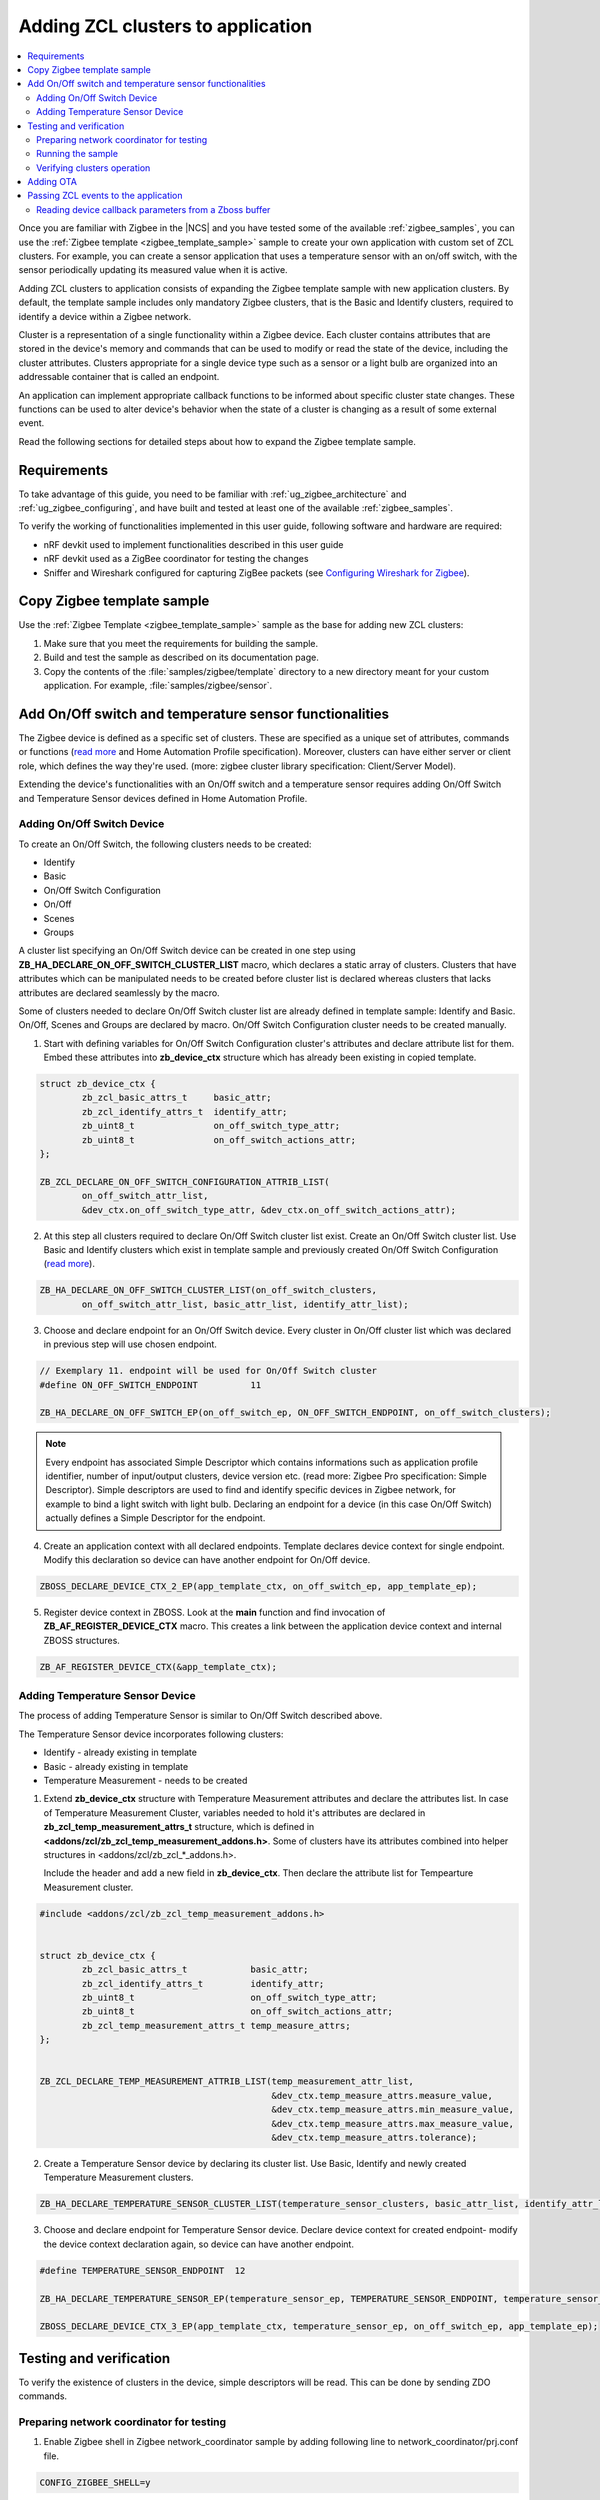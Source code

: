 .. _ug_zigee_adding_clusters:

Adding ZCL clusters to application
##################################

.. contents::
   :local:
   :depth: 2

Once you are familiar with Zigbee in the |NCS| and you have tested some of the available :ref:`zigbee_samples`, you can use the :ref:`Zigbee template <zigbee_template_sample>` sample to create your own application with custom set of ZCL clusters.
For example, you can create a sensor application that uses a temperature sensor with an on/off switch, with the sensor periodically updating its measured value when it is active.

Adding ZCL clusters to application consists of expanding the Zigbee template sample with new application clusters.
By default, the template sample includes only mandatory Zigbee clusters, that is the Basic and Identify clusters, required to identify a device within a Zigbee network.

Cluster is a representation of a single functionality within a Zigbee device.
Each cluster contains attributes that are stored in the device's memory and commands that can be used to modify or read the state of the device, including the cluster attributes.
Clusters appropriate for a single device type such as a sensor or a light bulb are organized into an addressable container that is called an endpoint.

An application can implement appropriate callback functions to be informed about specific cluster state changes.
These functions can be used to alter device's behavior when the state of a cluster is changing as a result of some external event.

Read the following sections for detailed steps about how to expand the Zigbee template sample.

Requirements
************

To take advantage of this guide, you need to be familiar with :ref:`ug_zigbee_architecture` and :ref:`ug_zigbee_configuring`, and have built and tested at least one of the available :ref:`zigbee_samples`.

To verify the working of functionalities implemented in this user guide, following software and hardware are required:

- nRF devkit used to implement functionalities described in this user guide

- nRF devkit used as a ZigBee coordinator for testing the changes

- Sniffer and Wireshark configured for capturing ZigBee packets (see `Configuring Wireshark for Zigbee <https://infocenter.nordicsemi.com/index.jsp?topic=%2Fug_sniffer_802154%2FUG%2Fsniffer_802154%2Fconfiguring_sniffer_802154.html>`_).

.. rst-class:: numbered-step

Copy Zigbee template sample
***************************

Use the :ref:`Zigbee Template <zigbee_template_sample>` sample as the base for adding new ZCL clusters:

1. Make sure that you meet the requirements for building the sample.
#. Build and test the sample as described on its documentation page.
#. Copy the contents of the :file:`samples/zigbee/template` directory to a new directory meant for your custom application.
   For example, :file:`samples/zigbee/sensor`.

.. rst-class:: numbered-step

Add On/Off switch and temperature sensor functionalities
*********************************************************

The Zigbee device is defined as a specific set of clusters. These are specified as a unique set of attributes, commands or functions
(`read more <https://infocenter.nordicsemi.com/index.jsp?topic=%2Fsdk_tz_v3.2.0%2Fusing_zigbee__z_c_l.html>`__ and Home Automation Profile specification).
Moreover, clusters can have either server or client role, which defines the way they're used. (more: zigbee cluster library specification: Client/Server Model).

Extending the device's functionalities with an On/Off switch and a temperature sensor requires adding On/Off Switch and Temperature Sensor devices defined in
Home Automation Profile.

Adding On/Off Switch Device
===========================

To create an On/Off Switch, the following clusters needs to be created:

- Identify

- Basic

- On/Off Switch Configuration

- On/Off

- Scenes

- Groups

A cluster list specifying an On/Off Switch device can be created in one step using **ZB_HA_DECLARE_ON_OFF_SWITCH_CLUSTER_LIST** macro,
which declares a static array of clusters. Clusters that have attributes which can be manipulated needs to be created before cluster list
is declared whereas clusters that lacks attributes are declared seamlessly by the macro.

Some of clusters needed to declare On/Off Switch cluster list are already defined in template sample: Identify and Basic. On/Off, Scenes and Groups
are declared by macro. On/Off Switch Configuration cluster needs to be created manually.

1. Start with defining variables for On/Off Switch Configuration cluster's attributes and declare attribute list for them. Embed these
   attributes into **zb_device_ctx** structure which has already been existing in copied template.

.. code-block:: C++

        struct zb_device_ctx {
                zb_zcl_basic_attrs_t     basic_attr;
                zb_zcl_identify_attrs_t  identify_attr;
                zb_uint8_t               on_off_switch_type_attr;
                zb_uint8_t               on_off_switch_actions_attr;
        };

        ZB_ZCL_DECLARE_ON_OFF_SWITCH_CONFIGURATION_ATTRIB_LIST(
                on_off_switch_attr_list,
                &dev_ctx.on_off_switch_type_attr, &dev_ctx.on_off_switch_actions_attr);

2. At this step all clusters required to declare On/Off Switch cluster list exist.
   Create an On/Off Switch cluster list. Use Basic and Identify clusters which exist in template sample and previously created On/Off Switch Configuration
   (`read more <https://infocenter.nordicsemi.com/index.jsp?topic=%2Fsdk_tz_v4.0.0%2Fusing_zigbee__z_c_l.html&anchor=att_declaration>`__).

.. code-block:: C++

        ZB_HA_DECLARE_ON_OFF_SWITCH_CLUSTER_LIST(on_off_switch_clusters,
                on_off_switch_attr_list, basic_attr_list, identify_attr_list);

3. Choose and declare endpoint for an On/Off Switch device. Every cluster in On/Off cluster list which was declared in previous step will use chosen endpoint.

.. code-block:: C++

        // Exemplary 11. endpoint will be used for On/Off Switch cluster
        #define ON_OFF_SWITCH_ENDPOINT          11

        ZB_HA_DECLARE_ON_OFF_SWITCH_EP(on_off_switch_ep, ON_OFF_SWITCH_ENDPOINT, on_off_switch_clusters);


.. note::
   Every endpoint has associated Simple Descriptor which contains informations such as application profile identifier, number of input/output clusters, device version etc. (read more: Zigbee Pro specification: Simple Descriptor).
   Simple descriptors are used to find and identify specific devices in Zigbee network, for example to bind a light switch with light bulb.
   Declaring an endpoint for a device (in this case On/Off Switch) actually defines a Simple Descriptor for the endpoint.

4. Create an application context with all declared endpoints. Template declares device context for single endpoint. Modify this declaration so device can have another endpoint for On/Off device.

.. code-block:: C++

        ZBOSS_DECLARE_DEVICE_CTX_2_EP(app_template_ctx, on_off_switch_ep, app_template_ep);


5. Register device context in ZBOSS. Look at the **main** function and find invocation of **ZB_AF_REGISTER_DEVICE_CTX** macro. This creates a link between the application device context and internal ZBOSS structures.

.. code-block:: C++

        ZB_AF_REGISTER_DEVICE_CTX(&app_template_ctx);


Adding Temperature Sensor Device
=====================================

The process of adding Temperature Sensor is similar to On/Off Switch described above.

The Temperature Sensor device incorporates following clusters:

- Identify - already existing in template

- Basic - already existing in template

- Temperature Measurement - needs to be created

1. Extend **zb_device_ctx** structure with Temperature Measurement attributes and declare the attributes list.
   In case of Temperature Measurement Cluster, variables needed to hold it's attributes are declared in **zb_zcl_temp_measurement_attrs_t** structure,
   which is defined in **<addons/zcl/zb_zcl_temp_measurement_addons.h>**. Some of clusters have its attributes combined into helper structures in
   <addons/zcl/zb_zcl_*_addons.h>.

   Include the header and add a new field in **zb_device_ctx**. Then declare the attribute list for Tempearture Measurement cluster.

.. code-block:: C++

        #include <addons/zcl/zb_zcl_temp_measurement_addons.h>


        struct zb_device_ctx {
                zb_zcl_basic_attrs_t            basic_attr;
                zb_zcl_identify_attrs_t         identify_attr;
                zb_uint8_t                      on_off_switch_type_attr;
                zb_uint8_t                      on_off_switch_actions_attr;
                zb_zcl_temp_measurement_attrs_t temp_measure_attrs;
        };


        ZB_ZCL_DECLARE_TEMP_MEASUREMENT_ATTRIB_LIST(temp_measurement_attr_list,
						    &dev_ctx.temp_measure_attrs.measure_value,
						    &dev_ctx.temp_measure_attrs.min_measure_value,
						    &dev_ctx.temp_measure_attrs.max_measure_value,
						    &dev_ctx.temp_measure_attrs.tolerance);

2. Create a Temperature Sensor device by declaring its cluster list. Use Basic, Identify and newly created Temperature Measurement clusters.

.. code-block:: C++

        ZB_HA_DECLARE_TEMPERATURE_SENSOR_CLUSTER_LIST(temperature_sensor_clusters, basic_attr_list, identify_attr_list, temp_measurement_attr_list);

3. Choose and declare endpoint for Temperature Sensor device. Declare device context for created endpoint- modify the device context declaration again, so device can have another endpoint.

.. code-block:: C++

        #define TEMPERATURE_SENSOR_ENDPOINT  12

        ZB_HA_DECLARE_TEMPERATURE_SENSOR_EP(temperature_sensor_ep, TEMPERATURE_SENSOR_ENDPOINT, temperature_sensor_clusters);

        ZBOSS_DECLARE_DEVICE_CTX_3_EP(app_template_ctx, temperature_sensor_ep, on_off_switch_ep, app_template_ep);

.. rst-class:: numbered-step

Testing and verification
************************

To verify the existence of clusters in the device, simple descriptors will be read. This can be done by sending ZDO commands.

Preparing network coordinator for testing
=========================================

1. Enable Zigbee shell in Zigbee network_coordinator sample by adding following line to network_coordinator/prj.conf file.

.. code-block:: none

        CONFIG_ZIGBEE_SHELL=y

2. Build the sample and upload it to the board meant for testing.

3. Open the dk's serial port and issue **help** command. The following output should appear.

.. code-block:: console

        help
        Please press the <Tab> button to see all available commands.
        You can also use the <Tab> button to prompt or auto-complete all commands or its subcommands.
        You can try to call commands with <-h> or <--help> parameter for more information.

        Shell supports following meta-keys:
        Ctrl + (a key from: abcdefklnpuw)
        Alt  + (a key from: bf)
        Please refer to shell documentation for more details.

        Available commands:
        bdb                :Base device behaviour manipulation
        clear              :Clear screen.
        device             :Device commands
        devmem             :Read/write physical memory"devmem address [width [value]]"
        flash              :Flash shell commands
        help               :Prints the help message.
        history            :Command history.
        kernel             :Kernel commands
        nrf_clock_control  :Clock control commmands
        resize             :Console gets terminal screen size or assumes default in
                        case the readout fails. It must be executed after each
                        terminal width change to ensure correct text display.
        sensor             :Sensor commands
        shell              :Useful, not Unix-like shell commands.
        version            :Print firmware version
        zcl                :ZCL subsystem commands.
        zdo                :ZDO manipulation

Running the sample
==================

1. Make sure that network coordinator is running.

#. Build the sample and flash it to the board.

#. Connect to serial port of tested board and observe the output. The device is connected when similar log is displayed:

.. code-block:: console

        I: Joined network successfully (Extended PAN ID: f4ce36e005691785, PAN ID: 0xf7a7)

Verifying clusters operation
============================

The existence of clusters can be checked by reading simple descriptors. This can be done by issuing ZDO commands
to either find the specific cluster in Zigbee network, if device's short address is unknown or to read a list
of clusters contained on a device if its short address is known. Both options are described in following sections.

Looking for a specific cluster in Zigbee network
------------------------------------------------

When one wants to find a specific cluster in a network, match descriptor request can be sent. This is a broadcast command
which expects profile and cluster id. Using network coordinator with Zigbee shell the ZDO match descriptor request can be send in a following way:

1. Make sure the connection with serial port of network_coordinator is still alive. Issue **zdo help** command to know the match descriptor
   command. The fragment is provided here for convinience:

.. code-block:: console

        match_desc - Send match descriptor request.
                Usage: match_desc <h:16-bit destination_address> <h:requested
                address/type> <h:profile ID> <d:number of input clusters> [<h:input
                cluster IDs> ...] <d:number of output clusters> [<h:output cluster
                IDs> ...] [-t | --timeout d:number of seconds to wait for answers]

To find a device with On/Off cluster (0x0006) from Home Automation profile (0x0104), following command will be send:

.. code-block:: console

        zdo match_desc 0xfffd 0xfffd 0x0104 0 1 0x06


resulting with exemplary output:

.. code-block:: console

        Sending broadcast request.

        src_addr=8083 ep=11

.. note::
   Issuing match descriptor request can be used to know short address of device. Alternatively, short address can be checked by
   observing the network_coordinator logs showed during device association or by sniffing the communication and reading packets
   in Wireshark.


Reading a clusters list of a specific Zigbee device
---------------------------------------------------

To know a cluster list existing on a device Simple Descriptor Request can be used. This command requires to know short address of a device. Look at :ref:`Looking for a specific cluster in Zigbee network` to see how
short address can be gathered.

Simple descriptor request requires 2 arguments: short address, endpoint.

Send simple descriptor request to a device:

.. code-block:: console

        zdo simple_desc_req 0x8083 11

The above command will request a simple descriptor from 11. endpoint in device of address 0x8083.
Note that endpoint 11. is used for On/Off switch device which clusters should appear as a result of the command.

It should be expected that device responds and similar output will appear.

.. code-block:: console

        src_addr=0x8083 ep=11 profile_id=0x0104 app_dev_id=0x0 app_dev_ver=0x0
        in_clusters=0x0000,0x0003,0x0007 out_clusters=0x0006,0x0005,0x0004,0x0003

Simple descriptor contains Basic Cluster, Identify Cluster and On/Off Switch Configuration with server roles and
Identify, Groups, Scenes, On/Off configures as clients.

Adding OTA
**********

Normally, extending the sample with OTA would require similar steps as :ref:`Adding On/Off Switch Device` and :ref:`Adding Temperature Sensor Device`. Then zcl device callback would be implemented (:ref:`Passing ZCL events to the application`) to control
the process of collecting chunks of new firmware. Fortunately, zigbee fota library handles the majority of these impediments. The procedure of using the library is described in :ref:`ug_zigbee_configuring_libraries.rst`.


Passing ZCL events to the application
*************************************

Declaring and registering a set of clusters that defines a Zigbee device make them discoverable across the network and ready to communicate with another nodes.
Exemplary communication between a light switch and a light bulb uses ZCL commands to change attributes of the On/Off device embedded in the light bulb.
Altering the attribute does nothing more than changing a specific variable values. The user application is responsible for reacting to these changes and producing appropriate behavior.

To inform the application about attributes changes, ZCL events can be passed to it by a callback which follows generic callback definition and will be called *zcl callback*.

.. code-block:: C++

        typedef void (zb_callback_t)(zb_uint8_t param);

The **param** argument passed to the callback contains informations about changed attributes. It is actually a Zboss buffer containing **zb_zcl_device_callback_param_t** structure whose definition fragment is presented below.

.. code-block:: C++

        /* For the full definition please refer to zboss_api_zcl.h */
        typedef struct zb_zcl_device_callback_param_s
        {
                /** Type of device callback */
                zb_zcl_device_callback_id_t device_cb_id;
                zb_uint8_t endpoint;
                zb_zcl_attr_access_t attr_type;

                /** Return status (see zb_ret_t) */
                zb_ret_t status;

                /** Callback custom data */
                union
                {
                        zb_zcl_set_attr_value_param_t  set_attr_value_param;
                        #if defined (ZB_ZCL_SUPPORT_CLUSTER_ON_OFF)
                        /* Off with effect command, On/Off cluster */
                        zb_zcl_on_off_set_effect_value_param_t  on_off_set_effect_value_param;
                        /* */
                        #endif
                        #if defined(ZB_ZCL_SUPPORT_CLUSTER_IDENTIFY)
                        zb_zcl_identify_effect_value_param_t  identify_effect_value_param;
                        #endif

                        /* .
                           .
                           .
                        */

                        zb_zcl_device_cmd_generic_param_t gnr;
                } cb_param;
        } zb_zcl_device_callback_param_t;

Both Temperature Sensor and On/Off Switch devices have client roles thus their attributes are not supposed to be changed.
To show how the zcl event can be used, zcl callback implemented in zigbee fota library will be discussed.

Reading device callback parameters from a Zboss buffer
======================================================

As mentioned before, zcl callback parameters are contained in zb_zcl_device_callback_param_t structure. Parameters are read in a following way:

.. code-block:: C++

        zb_zcl_device_callback_param_t *device_cb_param = ZB_BUF_GET_PARAM(bufid, zb_zcl_device_callback_param_t);


Once the parameters are obtained, application can use them to perform some action based on a new attribute values. Firstly, it must check the callback id.
Refer to :ref:`zb_zcl_device_callback_id_t` to check available callback ids. Exemplary zigbee fota's zcl callback uses **ZB_ZCL_OTA_UPGRADE_VALUE_CB_ID**.

.. code-block:: C++

        if (device_cb_param->device_cb_id != ZB_ZCL_OTA_UPGRADE_VALUE_CB_ID) {
		return;
	}

Depending on a device callback id, different data are passed to the callback and held by **cb_param** field of zb_zcl_device_callback_param_t. In general the data associated with a callback id
are contained in **set_attr_value_param** field of **cb_param**, but some clusters have their data structure already defined (for example OTA uses **ota_value_param** fields). To see usage of fields associated with other clusters, please
refer to :ref:`light_bulb` sample.

.. code-block:: C++

        zb_zcl_ota_upgrade_value_param_t *ota_upgrade_value = &(device_cb_param->cb_param.ota_value_param);

A zcl callback needs to pass the status of its execution to the caller. It is done by setting appropriate return status to **status** field of zb_zcl_device_callback_param_t structure passed to the callback.

.. code-block:: C++

        device_cb_param->status = RET_OK;
